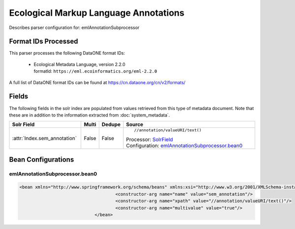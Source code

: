 Ecological Markup Language Annotations
======================================

Describes parser configuration for: emlAnnotationSubprocessor

Format IDs Processed
--------------------

This parser processes the following DataONE format IDs:


  * | Ecological Metadata Language, version 2.2.0
    | formatId: ``https://eml.ecoinformatics.org/eml-2.2.0``


A full list of DataONE format IDs can be found at https://cn.dataone.org/cn/v2/formats/

Fields
------

The following fields in the solr index are populated from values retrieved from this type of metadata document.
Note that these are in addition to the information extracted from :doc:`system_metadata`.

.. list-table::
  :header-rows: 1
  :widths: 5, 1, 1, 10

  * - Solr Field
    - Multi
    - Dedupe
    - Source

  * - :attr:`Index.sem_annotation`
    - False
    - False
    - ::

        //annotation/valueURI/text()

      | Processor: `SolrField <https://repository.dataone.org/software/cicore/trunk/cn/d1_cn_index_processor/src/main/java/org/dataone/cn/indexer/parser/SolrField.java>`_
      | Configuration: `emlAnnotationSubprocessor.bean0`_




Bean Configurations
-------------------


emlAnnotationSubprocessor.bean0
~~~~~~~~~~~~~~~~~~~~~~~~~~~~~~~

.. code-block:: xml

   <bean xmlns="http://www.springframework.org/schema/beans" xmlns:xsi="http://www.w3.org/2001/XMLSchema-instance" xmlns:p="http://www.springframework.org/schema/p" class="org.dataone.cn.indexer.parser.SolrField" id="emlAnnotationSubprocessor.bean0">
					<constructor-arg name="name" value="sem_annotation"/>
					<constructor-arg name="xpath" value="//annotation/valueURI/text()"/>
					<constructor-arg name="multivalue" value="true"/>
				</bean>
			



